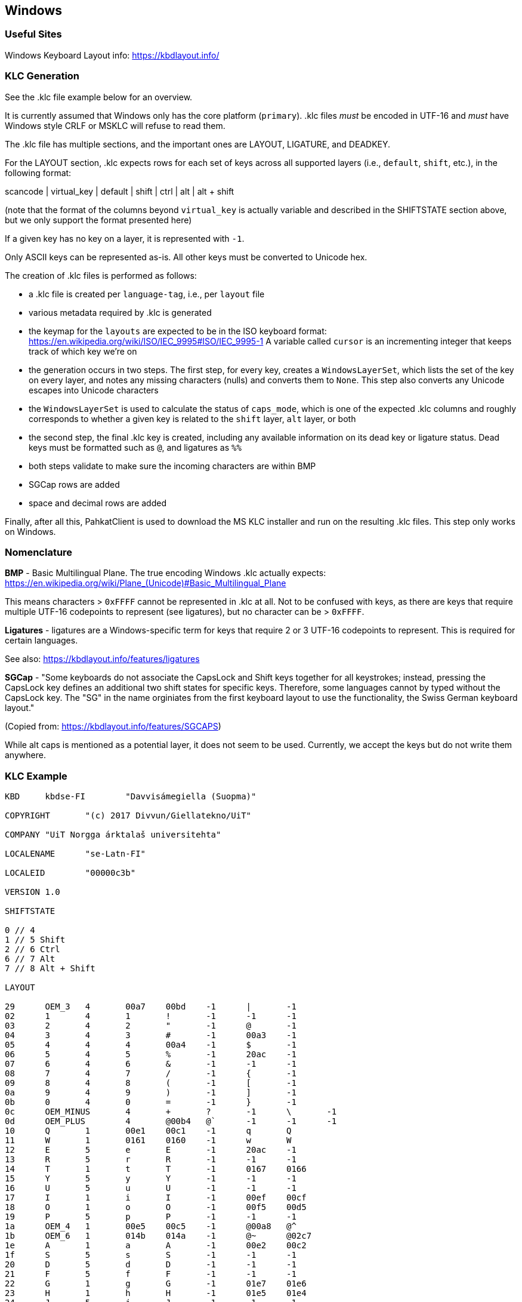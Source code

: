 == Windows

=== Useful Sites

Windows Keyboard Layout info: https://kbdlayout.info/

=== KLC Generation

See the .klc file example below for an overview.

It is currently assumed that Windows only has the core platform (`primary`).
.klc files _must_ be encoded in UTF-16 and _must_ have Windows style CRLF or MSKLC
will refuse to read them.

The .klc file has multiple sections, and the important ones are
LAYOUT, LIGATURE, and DEADKEY.

For the LAYOUT section, .klc expects rows for each set of keys across all supported
layers (i.e., `default`, `shift`, etc.), in the following format:

scancode | virtual_key | default | shift | ctrl | alt | alt + shift

(note that the format of the columns beyond `virtual_key` is actually variable and 
described in the SHIFTSTATE section above, but we only support
the format presented here)

If a given key has no key on a layer, it is represented with `-1`.

Only ASCII keys can be represented as-is. All other keys must be converted to 
Unicode hex.

The creation of .klc files is performed as follows:

* a .klc file is created per `language-tag`, i.e., per `layout` file
* various metadata required by .klc is generated
* the keymap for the `layouts` are expected to be in the ISO keyboard format:
https://en.wikipedia.org/wiki/ISO/IEC_9995#ISO/IEC_9995-1
A variable called `cursor` is an incrementing integer that
keeps track of which key we're on
* the generation occurs in two steps. The first step, for every key, creates
a `WindowsLayerSet`, which lists the set of the key on
every layer, and notes any missing characters (nulls) and converts them to
`None`. This step also converts any Unicode escapes into Unicode characters
* the `WindowsLayerSet` is used to calculate the status of `caps_mode`,
which is one of the expected .klc columns and roughly corresponds to
whether a given key is related to the `shift` layer, `alt` layer,
or both
* the second step, the final .klc key is created, including any available information
on its dead key or ligature status. Dead keys must be formatted such as `@`,
and ligatures as `%%`
* both steps validate to make sure the incoming characters are within BMP
* SGCap rows are added
* space and decimal rows are added

Finally, after all this, PahkatClient is used to download the MS KLC installer
and run on the resulting .klc files. This step only works on Windows.

=== Nomenclature

*BMP* - Basic Multilingual Plane. The true encoding Windows .klc actually expects: https://en.wikipedia.org/wiki/Plane_(Unicode)#Basic_Multilingual_Plane

This means characters > `0xFFFF` cannot be represented in .klc at all. Not to be confused with keys, 
as there are keys that require multiple UTF-16 codepoints to represent (see ligatures), 
but no character can be > `0xFFFF`.

*Ligatures* - ligatures are a Windows-specific term for keys that require 2 or 3 UTF-16 codepoints to represent. 
This is required for certain languages.

See also: https://kbdlayout.info/features/ligatures

*SGCap* - "Some keyboards do not associate the CapsLock and Shift keys together for all keystrokes; 
instead, pressing the CapsLock key defines an additional two shift states for specific keys. 
Therefore, some languages cannot by typed without the CapsLock key. The "SG" in the name 
orginiates from the first keyboard layout to use the functionality, the Swiss German 
keyboard layout."

(Copied from: https://kbdlayout.info/features/SGCAPS)


While alt caps is mentioned as a potential layer, it does not seem to be used.
Currently, we accept the keys but do not write them anywhere.

=== KLC Example

```
KBD	kbdse-FI	"Davvisámegiella (Suopma)"

COPYRIGHT	"(c) 2017 Divvun/Giellatekno/UiT"

COMPANY	"UiT Norgga árktalaš universitehta"

LOCALENAME	"se-Latn-FI"

LOCALEID	"00000c3b"

VERSION	1.0

SHIFTSTATE

0 // 4
1 // 5 Shift
2 // 6 Ctrl
6 // 7 Alt
7 // 8 Alt + Shift

LAYOUT

29	OEM_3	4	00a7	00bd	-1	|	-1
02	1	4	1	!	-1	-1	-1
03	2	4	2	"	-1	@	-1
04	3	4	3	#	-1	00a3	-1
05	4	4	4	00a4	-1	$	-1
06	5	4	5	%	-1	20ac	-1
07	6	4	6	&	-1	-1	-1
08	7	4	7	/	-1	{	-1
09	8	4	8	(	-1	[	-1
0a	9	4	9	)	-1	]	-1
0b	0	4	0	=	-1	}	-1
0c	OEM_MINUS	4	+	?	-1	\	-1
0d	OEM_PLUS	4	@00b4	@`	-1	-1	-1
10	Q	1	00e1	00c1	-1	q	Q
11	W	1	0161	0160	-1	w	W
12	E	5	e	E	-1	20ac	-1
13	R	5	r	R	-1	-1	-1
14	T	1	t	T	-1	0167	0166
15	Y	5	y	Y	-1	-1	-1
16	U	5	u	U	-1	-1	-1
17	I	1	i	I	-1	00ef	00cf
18	O	1	o	O	-1	00f5	00d5
19	P	5	p	P	-1	-1	-1
1a	OEM_4	1	00e5	00c5	-1	@00a8	@^
1b	OEM_6	1	014b	014a	-1	@~	@02c7
1e	A	1	a	A	-1	00e2	00c2
1f	S	5	s	S	-1	-1	-1
20	D	5	d	D	-1	-1	-1
21	F	5	f	F	-1	-1	-1
22	G	1	g	G	-1	01e7	01e6
23	H	1	h	H	-1	01e5	01e4
24	J	5	j	J	-1	-1	-1
25	K	1	k	K	-1	01e9	01e8
26	L	5	l	L	-1	-1	-1
27	OEM_1	1	00f6	00d6	-1	00f8	00d8
28	OEM_7	1	00e4	00c4	-1	00e6	00c6
2b	OEM_5	1	0111	0110	-1	'	*
56	OEM_102	1	017e	017d	-1	01ef	01ee
2c	Z	1	z	Z	-1	0292	01b7
2d	X	1	010d	010c	-1	x	X
2e	C	5	c	C	-1	-1	-1
2f	V	5	v	V	-1	-1	-1
30	B	5	b	B	-1	-1	-1
31	N	5	n	N	-1	-1	-1
32	M	5	m	M	-1	00b5	-1
33	OEM_COMMA	4	,	;	-1	<	-1
34	OEM_PERIOD	4	.	:	-1	>	-1
35	OEM_2	4	-	_	-1	-1	-1
39	SPACE	0	0020	0020	0020	-1	-1
53	DECIMAL	0	.	.	-1	-1	-1

DEADKEY 00b4

0061	00e1
0041	00c1
00e5	01fb
00c5	01fa
00e6	01fd
00c6	01fc
0063	0107
0043	0106
0065	00e9
0045	00c9
0067	01f5
0047	01f4
0069	00ed
0049	00cd
006b	1e31
004b	1e30
006c	013a
004c	0139
006d	1e3f
004d	1e3e
006e	0144
004e	0143
006f	00f3
004f	00d3
00f8	01ff
00d8	01fe
0070	1e55
0050	1e54
0072	0155
0052	0154
0073	015b
0053	015a
0075	00fa
0055	00da
0076	01d8
0056	01d7
0077	1e83
0057	1e82
0079	00fd
0059	00dd
007a	017a
005a	0179
0020	00b4

DEADKEY 0060

0061	00e0
0041	00c0
0065	00e8
0045	00c8
0069	00ec
0049	00cc
006e	01f9
004e	01f8
006f	00f2
004f	00d2
0075	00f9
0055	00d9
0076	01dc
0056	01db
0077	1e81
0057	1e80
0079	1ef3
0059	1ef2
0020	0060

DEADKEY 00a8

0061	00e4
0041	00c4
0065	00eb
0045	00cb
0068	1e27
0048	1e26
0069	00ef
0049	00cf
006f	00f6
004f	00d6
0074	1e97
0075	00fc
0055	00dc
0077	1e85
0057	1e84
0078	1e8d
0058	1e8c
0079	00ff
0059	0178
0020	00a8

DEADKEY 005e

0061	00e2
0041	00c2
0063	0109
0043	0108
0065	00ea
0045	00ca
0067	011d
0047	011c
0068	0125
0048	0124
0069	00ee
0049	00ce
006a	0135
004a	0134
006f	00f4
004f	00d4
0073	015d
0053	015c
0075	00fb
0055	00db
0077	0175
0057	0174
0079	0177
0059	0176
0020	005e

DEADKEY 007e

0061	00e3
0041	00c3
0069	0129
0049	0128
006e	00f1
004e	00d1
006f	00f5
004f	00d5
0075	0169
0055	0168
0020	007e

DEADKEY 02c7

0061	01ce
0041	01cd
0063	010d
0043	010c
0064	010f
0044	010e
0065	011b
0045	011a
0067	01e7
0047	01e6
0068	021f
0048	021e
0069	01d0
0049	01cf
006a	01f0
006b	01e9
004b	01e8
006c	013e
004c	013d
006e	0148
004e	0147
006f	01d2
004f	01d1
0072	0159
0052	0158
0073	0161
0053	0160
0074	0165
0054	0164
0075	01d4
0055	01d3
0076	01da
0056	01d9
007a	017e
005a	017d
0292	01ef
01b7	01ee
0020	02c7


KEYNAME

01	Esc
0e	Backspace
0f	Tab
1c	Enter
1d	Ctrl
2a	Shift
36	"Right Shift"
37	"Num *"
38	Alt
39	Space
3a	"Caps Lock"
3b	F1
3c	F2
3d	F3
3e	F4
3f	F5
40	F6
41	F7
42	F8
43	F9
44	F10
45	Pause
46	"Scroll Lock"
47	"Num 7"
48	"Num 8"
49	"Num 9"
4a	"Num -"
4b	"Num 4"
4c	"Num 5"
4d	"Num 6"
4e	"Num +"
4f	"Num 1"
50	"Num 2"
51	"Num 3"
52	"Num 0"
53	"Num Del"
54	"Sys Req"
57	F11
58	F12
7c	F13
7d	F14
7e	F15
7f	F16
80	F17
81	F18
82	F19
83	F20
84	F21
85	F22
86	F23
87	F24

KEYNAME_EXT

1c	"Num Enter"
1d	"Right Ctrl"
35	"Num /"
37	"Prnt Scrn"
38	"Right Alt"
45	"Num Lock"
46	Break
47	Home
48	Up
49	"Page Up"
4b	Left
4d	Right
4f	End
50	Down
51	"Page Down"
52	Insert
53	Delete
54	<00>
56	Help
5b	"Left Windows"
5c	"Right Windows"
5d	Application

DESCRIPTIONS

0c3b	Davvisámegiella (Suopma)

LANGUAGENAMES

0c3b	Davvisámegiella (Suopma)

ENDKBD
```

